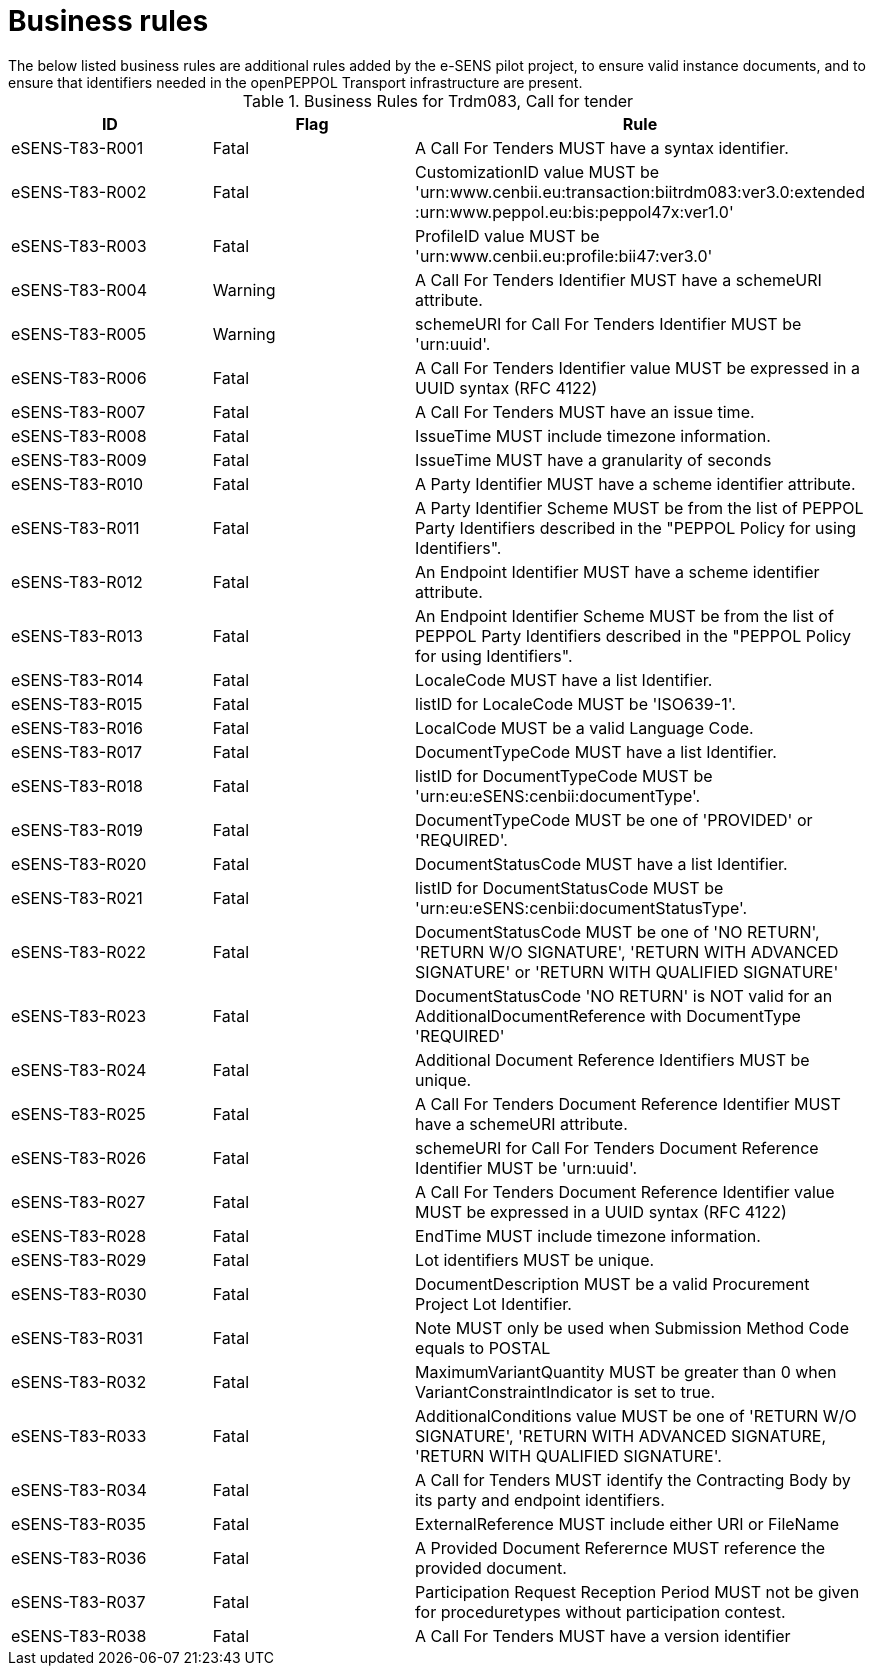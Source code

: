 
= Business rules
The below listed business rules are additional rules added by the e-SENS pilot project, to ensure valid instance documents, and to ensure that identifiers needed in the openPEPPOL Transport infrastructure are present.

[cols="3,3,6" options="header"]
.Business Rules for Trdm083, Call for tender
|===
| ID | Flag | Rule
| eSENS-T83-R001 | Fatal | A Call For Tenders MUST have a syntax identifier.
| eSENS-T83-R002 | Fatal | CustomizationID value MUST be 'urn:www.cenbii.eu:transaction:biitrdm083:ver3.0:extended{zwsp}:urn:www.peppol.eu:bis:peppol47x:ver1.0'
| eSENS-T83-R003 | Fatal | ProfileID value MUST be 'urn:www.cenbii.eu:profile:bii47:ver3.0'
| eSENS-T83-R004 | Warning | A Call For Tenders Identifier MUST have a schemeURI attribute.
| eSENS-T83-R005 | Warning | schemeURI for Call For Tenders Identifier MUST be 'urn:uuid'.
| eSENS-T83-R006 | Fatal | A Call For Tenders Identifier value MUST be expressed in a UUID syntax (RFC 4122)
| eSENS-T83-R007 | Fatal | A Call For Tenders MUST have an issue time.
| eSENS-T83-R008 | Fatal | IssueTime MUST include timezone information.
| eSENS-T83-R009 | Fatal | IssueTime MUST have a granularity of seconds
| eSENS-T83-R010 | Fatal | A Party Identifier MUST have a scheme identifier attribute.
| eSENS-T83-R011 | Fatal | A Party Identifier Scheme MUST be from the list of PEPPOL Party Identifiers described in the "PEPPOL Policy for using Identifiers".
| eSENS-T83-R012 | Fatal | An Endpoint Identifier MUST have a scheme identifier attribute.
| eSENS-T83-R013 | Fatal | An Endpoint Identifier Scheme MUST be from the list of PEPPOL Party Identifiers described in the "PEPPOL Policy for using Identifiers".
| eSENS-T83-R014 | Fatal | LocaleCode MUST have a list Identifier.
| eSENS-T83-R015 | Fatal | listID for LocaleCode MUST be 'ISO639-1'.
| eSENS-T83-R016 | Fatal | LocalCode MUST be a valid Language Code.
| eSENS-T83-R017 | Fatal | DocumentTypeCode MUST have a list Identifier.
| eSENS-T83-R018 | Fatal | listID for DocumentTypeCode MUST be 'urn:eu:eSENS:cenbii:documentType'.
| eSENS-T83-R019 | Fatal | DocumentTypeCode MUST be one of 'PROVIDED' or 'REQUIRED'.
| eSENS-T83-R020 | Fatal | DocumentStatusCode MUST have a list Identifier.
| eSENS-T83-R021 | Fatal | listID for DocumentStatusCode MUST be 'urn:eu:eSENS:cenbii:documentStatusType'.
| eSENS-T83-R022 | Fatal | DocumentStatusCode MUST be one of 'NO RETURN', 'RETURN W/O SIGNATURE', 'RETURN WITH ADVANCED SIGNATURE' or 'RETURN WITH QUALIFIED SIGNATURE'
| eSENS-T83-R023 | Fatal | DocumentStatusCode 'NO RETURN' is NOT valid for an AdditionalDocumentReference with DocumentType 'REQUIRED'
| eSENS-T83-R024 | Fatal | Additional Document Reference Identifiers MUST be unique.
| eSENS-T83-R025 | Fatal | A Call For Tenders Document Reference Identifier MUST have a schemeURI attribute.
| eSENS-T83-R026 | Fatal | schemeURI for Call For Tenders Document Reference Identifier MUST be 'urn:uuid'.
| eSENS-T83-R027 | Fatal | A Call For Tenders Document Reference Identifier value MUST be expressed in a UUID syntax (RFC 4122)
| eSENS-T83-R028 | Fatal | EndTime MUST include timezone information.
| eSENS-T83-R029 | Fatal | Lot identifiers MUST be unique.
| eSENS-T83-R030 | Fatal | DocumentDescription MUST be a valid Procurement Project Lot Identifier.
| eSENS-T83-R031 | Fatal | Note MUST only be used when Submission Method Code equals to POSTAL
| eSENS-T83-R032 | Fatal | MaximumVariantQuantity MUST be greater than 0 when VariantConstraintIndicator is set to true.
| eSENS-T83-R033 | Fatal | AdditionalConditions value MUST be one of 'RETURN W/O SIGNATURE', 'RETURN WITH ADVANCED SIGNATURE, 'RETURN WITH QUALIFIED SIGNATURE'.
| eSENS-T83-R034 | Fatal | A Call for Tenders MUST identify the Contracting Body by its party and endpoint identifiers.
| eSENS-T83-R035 | Fatal | ExternalReference MUST include either URI or FileName
| eSENS-T83-R036 | Fatal | A Provided Document Referernce MUST reference the provided document.
| eSENS-T83-R037 | Fatal | Participation Request Reception Period MUST not be given for proceduretypes without participation contest.
| eSENS-T83-R038 | Fatal | A Call For Tenders MUST have a version identifier
|===
